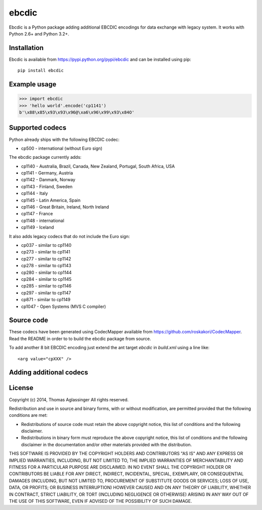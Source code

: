 ebcdic
======

Ebcdic is a Python package adding additional EBCDIC encodings for data
exchange with legacy system. It works with Python 2.6+ and Python 3.2+.


Installation
------------

Ebcdic is available from https://pypi.python.org/pypi/ebcdic and can be
installed using pip::

  pip install ebcdic


Example usage
-------------

>>> import ebcdic
>>> 'hello world'.encode('cp1141')
b'\x88\x85\x93\x93\x96@\xa6\x96\x99\x93\x84O'


Supported codecs
----------------

Python already ships with the following EBCDIC codec:

* cp500 - international (without Euro sign)

The ebcdic package currently adds:

* cp1140 - Australia, Brazil, Canada, New Zealand, Portugal, South Africa,
  USA
* cp1141 - Germany, Austria
* cp1142 - Danmark, Norway
* cp1143 - Finland, Sweden
* cp1144 - Italy
* cp1145 - Latin America, Spain
* cp1146 - Great Britain, Ireland, North Ireland
* cp1147 - France
* cp1148 - international
* cp1149 - Iceland

It also adds legacy codecs that do not include the Euro sign:

* cp037 - similar to cp1140
* cp273 - similar to cp1141
* cp277 - similar to cp1142
* cp278 - similar to cp1143
* cp280 - similar to cp1144
* cp284 - similar to cp1145
* cp285 - similar to cp1146
* cp297 - similar to cp1147
* cp871 - similar to cp1149
* cp1047 - Open Systems (MVS C compiler)


Source code
-----------

These codecs have been generated using CodecMapper available from
https://github.com/roskakori/CodecMapper. Read the README in order to
to build the ebcdic package from source.

To add another 8 bit EBCDIC encoding just extend the ant target `ebcdic` in
`build.xml` using a  line like::

   <arg value="cpXXX" />



Adding additional codecs
------------------------


License
-------

Copyright (c) 2014, Thomas Aglassinger
All rights reserved.

Redistribution and use in source and binary forms, with or without
modification, are permitted provided that the following conditions are met:

* Redistributions of source code must retain the above copyright notice,
  this list of conditions and the following disclaimer.

* Redistributions in binary form must reproduce the above copyright notice,
  this list of conditions and the following disclaimer in the documentation
  and/or other materials provided with the distribution.

THIS SOFTWARE IS PROVIDED BY THE COPYRIGHT HOLDERS AND CONTRIBUTORS "AS IS"
AND ANY EXPRESS OR IMPLIED WARRANTIES, INCLUDING, BUT NOT LIMITED TO, THE
IMPLIED WARRANTIES OF MERCHANTABILITY AND FITNESS FOR A PARTICULAR PURPOSE
ARE DISCLAIMED. IN NO EVENT SHALL THE COPYRIGHT HOLDER OR CONTRIBUTORS BE
LIABLE FOR ANY DIRECT, INDIRECT, INCIDENTAL, SPECIAL, EXEMPLARY, OR
CONSEQUENTIAL DAMAGES (INCLUDING, BUT NOT LIMITED TO, PROCUREMENT OF
SUBSTITUTE GOODS OR SERVICES; LOSS OF USE, DATA, OR PROFITS; OR BUSINESS
INTERRUPTION) HOWEVER CAUSED AND ON ANY THEORY OF LIABILITY, WHETHER IN
CONTRACT, STRICT LIABILITY, OR TORT (INCLUDING NEGLIGENCE OR OTHERWISE)
ARISING IN ANY WAY OUT OF THE USE OF THIS SOFTWARE, EVEN IF ADVISED OF THE
POSSIBILITY OF SUCH DAMAGE.

